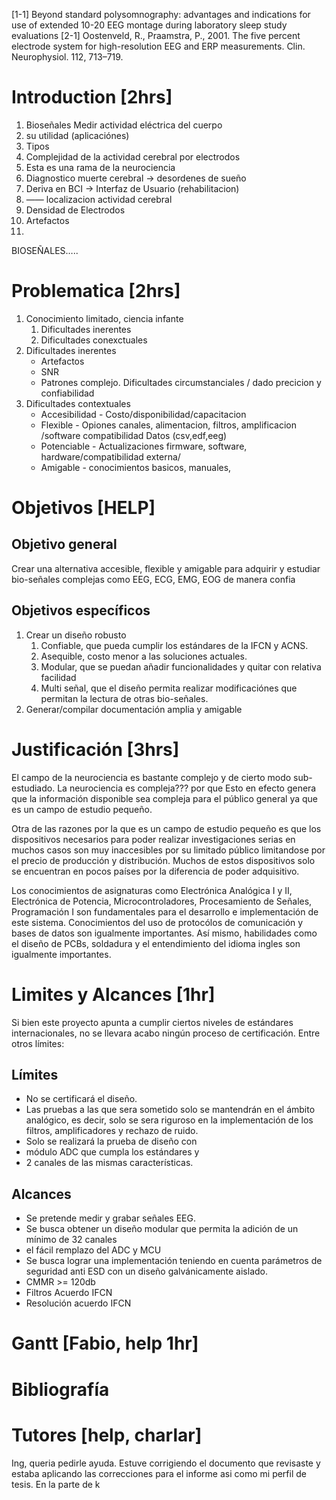 [1-1] Beyond standard polysomnography: advantages and indications for use of extended 10-20 EEG montage during laboratory sleep study evaluations
[2-1] Oostenveld, R., Praamstra, P., 2001. The five percent electrode system for high-resolution EEG and ERP measurements. Clin. Neurophysiol. 112, 713–719.


* Introduction [2hrs]
1. Bioseñales Medir actividad eléctrica del cuerpo
2. su utilidad (aplicaciónes)
2. Tipos
1. Complejidad de la actividad cerebral por electrodos
2. Esta es una rama de la neurociencia
3. Diagnostico muerte cerebral -> desordenes de sueño
4. Deriva en BCI -> Interfaz de Usuario (rehabilitacion)
5. ------ localizacion actividad cerebral
6. Densidad de Electrodos
7. Artefactos
8.

BIOSEÑALES.....


* Problematica [2hrs]

1. Conocimiento limitado, ciencia infante
   1) Dificultades inerentes
   2) Dificultades conexctuales
2. Dificultades inerentes
   - Artefactos
   - SNR
   - Patrones complejo. Dificultades circumstanciales / dado precicion y confiabilidad
3. Dificultades contextuales
   - Accesibilidad - Costo/disponibilidad/capacitacion
   - Flexible - Opiones canales, alimentacion, filtros, amplificacion /software compatibilidad Datos (csv,edf,eeg)
   - Potenciable - Actualizaciones firmware, software, hardware/compatibilidad externa/
   - Amigable - conocimientos basicos, manuales, 
* Objetivos [HELP]
** Objetivo general
Crear una alternativa accesible, flexible y amigable para adquirir y estudiar bio-señales complejas como EEG, ECG, EMG, EOG de manera confia
** Objetivos específicos
1. Crear un diseño robusto
 1. Confiable, que pueda cumplir los estándares de la IFCN y ACNS.
 2. Asequible, costo menor a las soluciones actuales.
 3. Modular, que se puedan añadir funcionalidades y quitar con relativa facilidad 
 4. Multi señal, que el diseño permita realizar modificaciónes que permitan la lectura de otras bio-señales.
2. Generar/compilar documentación amplia y amigable

* Justificación [3hrs]
El campo de la neurociencia es bastante complejo y de cierto modo sub-estudiado. 
La neurociencia es compleja??? por que
Esto en efecto genera que la información disponible sea compleja para el público general ya que es un campo de estudio pequeño.

 Otra de las razones por la que es un campo de estudio pequeño es que los dispositivos necesarios para poder realizar investigaciones serias en muchos casos son muy inaccesibles por su limitado público limitandose por el precio de producción y distribución. Muchos de estos dispositivos solo se encuentran en pocos países por la diferencia de poder adquisitivo.




Los conocimientos de asignaturas como Electrónica Analógica I y II, Electrónica de Potencia, Microcontroladores, Procesamiento de Señales, Programación I  son fundamentales para el desarrollo e implementación de este sistema. Conocimientos del uso de protocólos de comunicación y bases de datos son igualmente importantes. Así mismo, habilidades como el diseño de PCBs, soldadura y el entendimiento del idioma ingles son igualmente importantes.


* Limites y Alcances [1hr]
Si bien este proyecto apunta a cumplir ciertos niveles de estándares internacionales, no se llevara acabo ningún proceso de certificación. Entre otros límites:
** Límites
- No se certificará el diseño. 
- Las pruebas a las que sera sometido solo se mantendrán en el ámbito analógico, es decir, solo se sera riguroso en la implementación de los filtros, amplificadores y rechazo de ruido. 
- Solo se realizará la prueba de diseño con 
- módulo ADC que cumpla los estándares y 
- 2 canales de las mismas características.
** Alcances
- Se pretende medir y grabar señales EEG.
- Se busca obtener un diseño modular que permita la adición de un mínimo de 32 canales
- el fácil remplazo del ADC y MCU
- Se busca lograr una implementación teniendo en cuenta parámetros de seguridad anti ESD con un diseño galvánicamente aislado.
- CMMR >= 120db
- Filtros Acuerdo IFCN
- Resolución acuerdo IFCN

* Gantt [Fabio, help 1hr]
* Bibliografía
* Tutores [help, charlar]

Ing, queria pedirle ayuda. Estuve corrigiendo el documento que revisaste y estaba aplicando las correcciones para el informe asi como mi perfil de tesis. En la parte de k

